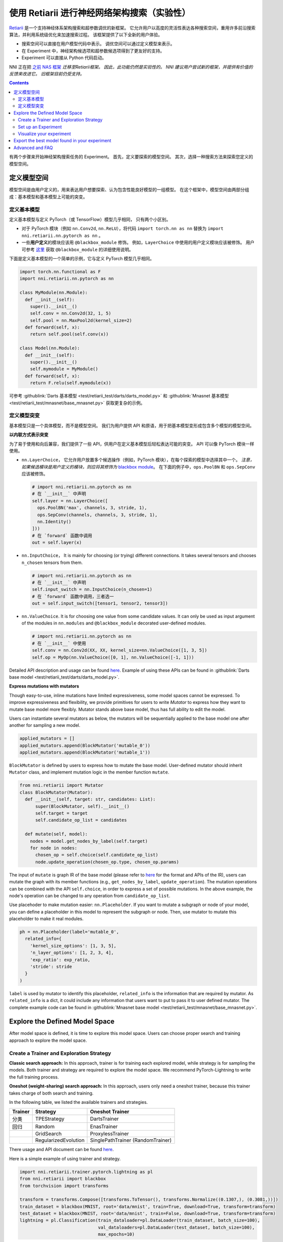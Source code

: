 使用 Retiarii 进行神经网络架构搜索（实验性）
==============================================================================================================

`Retiarii <https://www.usenix.org/system/files/osdi20-zhang_quanlu.pdf>`__ 是一个支持神经体系架构搜索和超参数调优的新框架。 它允许用户以高度的灵活性表达各种搜索空间，重用许多前沿搜索算法，并利用系统级优化来加速搜索过程。 该框架提供了以下全新的用户体验。

* 搜索空间可以直接在用户模型代码中表示。 调优空间可以通过定义模型来表示。
* 在 Experiment 中，神经架构候选项和超参数候选项得到了更友好的支持。
* Experiment 可以直接从 Python 代码启动。

NNI 正在把 `之前 NAS 框架 <../Overview.rst>`__ *迁移至Retiarii框架。 因此，此功能仍然是实验性的。 NNI 建议用户尝试新的框架，并提供有价值的反馈来改进它。 旧框架目前仍受支持。*

.. contents::

有两个步骤来开始神经架构搜索任务的 Experiment。 首先，定义要探索的模型空间。 其次，选择一种搜索方法来探索您定义的模型空间。

定义模型空间
-----------------------

模型空间是由用户定义的，用来表达用户想要探索、认为包含性能良好模型的一组模型。 在这个框架中，模型空间由两部分组成：基本模型和基本模型上可能的突变。

定义基本模型
^^^^^^^^^^^^^^^^^

定义基本模型与定义 PyTorch（或 TensorFlow）模型几乎相同， 只有两个小区别。

* 对于 PyTorch 模块（例如 ``nn.Conv2d``, ``nn.ReLU``），将代码 ``import torch.nn as nn`` 替换为 ``import nni.retiarii.nn.pytorch as nn`` 。
* 一些\ **用户定义**\ 的模块应该用 ``@blackbox_module`` 修饰。 例如，``LayerChoice`` 中使用的用户定义模块应该被修饰。 用户可参考 `这里 <#blackbox-module>`__ 获取 ``@blackbox_module`` 的详细使用说明。

下面是定义基本模型的一个简单的示例，它与定义 PyTorch 模型几乎相同。

.. code-block:: python

  import torch.nn.functional as F
  import nni.retiarii.nn.pytorch as nn

  class MyModule(nn.Module):
    def __init__(self):
      super().__init__()
      self.conv = nn.Conv2d(32, 1, 5)
      self.pool = nn.MaxPool2d(kernel_size=2)
    def forward(self, x):
      return self.pool(self.conv(x))

  class Model(nn.Module):
    def __init__(self):
      super().__init__()
      self.mymodule = MyModule()
    def forward(self, x):
      return F.relu(self.mymodule(x))

可参考 :githublink:`Darts 基本模型 <test/retiarii_test/darts/darts_model.py>` 和 :githublink:`Mnasnet 基本模型 <test/retiarii_test/mnasnet/base_mnasnet.py>` 获取更复杂的示例。

定义模型突变
^^^^^^^^^^^^^^^^^^^^^^

基本模型只是一个具体模型，而不是模型空间。 我们为用户提供 API 和原语，用于把基本模型变形成包含多个模型的模型空间。

**以内联方式表示突变**

为了易于使用和向后兼容，我们提供了一些 API，供用户在定义基本模型后轻松表达可能的突变。 API 可以像 PyTorch 模块一样使用。

* ``nn.LayerChoice``， 它允许用户放置多个候选操作（例如，PyTorch 模块），在每个探索的模型中选择其中一个。 *注意，如果候选模块是用户定义的模块，则应将其修饰为* `blackbox module <#blackbox-module>`__。 在下面的例子中，``ops.PoolBN`` 和 ``ops.SepConv`` 应该被修饰。

  .. code-block:: python

    # import nni.retiarii.nn.pytorch as nn
    # 在 `__init__` 中声明
    self.layer = nn.LayerChoice([
      ops.PoolBN('max', channels, 3, stride, 1),
      ops.SepConv(channels, channels, 3, stride, 1),
      nn.Identity()
    ]))
    # 在 `forward` 函数中调用
    out = self.layer(x)

* ``nn.InputChoice``， It is mainly for choosing (or trying) different connections. It takes several tensors and chooses ``n_chosen`` tensors from them.

  .. code-block:: python

    # import nni.retiarii.nn.pytorch as nn
    # 在 `__init__` 中声明
    self.input_switch = nn.InputChoice(n_chosen=1)
    # 在 `forward` 函数中调用，三者选一
    out = self.input_switch([tensor1, tensor2, tensor3])

* ``nn.ValueChoice``. It is for choosing one value from some candidate values. It can only be used as input argument of the modules in ``nn.modules`` and ``@blackbox_module`` decorated user-defined modules.

  .. code-block:: python

    # import nni.retiarii.nn.pytorch as nn
    # 在 `__init__` 中使用
    self.conv = nn.Conv2d(XX, XX, kernel_size=nn.ValueChoice([1, 3, 5])
    self.op = MyOp(nn.ValueChoice([0, 1], nn.ValueChoice([-1, 1]))

Detailed API description and usage can be found `here <./ApiReference.rst>`__\. Example of using these APIs can be found in :githublink:`Darts base model <test/retiarii_test/darts/darts_model.py>`.

**Express mutations with mutators**

Though easy-to-use, inline mutations have limited expressiveness, some model spaces cannot be expressed. To improve expressiveness and flexibility, we provide primitives for users to write *Mutator* to express how they want to mutate base model more flexibly. Mutator stands above base model, thus has full ability to edit the model.

Users can instantiate several mutators as below, the mutators will be sequentially applied to the base model one after another for sampling a new model.

.. code-block:: python

  applied_mutators = []
  applied_mutators.append(BlockMutator('mutable_0'))
  applied_mutators.append(BlockMutator('mutable_1'))

``BlockMutator`` is defined by users to express how to mutate the base model. User-defined mutator should inherit ``Mutator`` class, and implement mutation logic in the member function ``mutate``.

.. code-block:: python

  from nni.retiarii import Mutator
  class BlockMutator(Mutator):
    def __init__(self, target: str, candidates: List):
        super(BlockMutator, self).__init__()
        self.target = target
        self.candidate_op_list = candidates

    def mutate(self, model):
      nodes = model.get_nodes_by_label(self.target)
      for node in nodes:
        chosen_op = self.choice(self.candidate_op_list)
        node.update_operation(chosen_op.type, chosen_op.params)

The input of ``mutate`` is graph IR of the base model (please refer to `here <./ApiReference.rst>`__ for the format and APIs of the IR), users can mutate the graph with its member functions (e.g., ``get_nodes_by_label``, ``update_operation``). The mutation operations can be combined with the API ``self.choice``, in order to express a set of possible mutations. In the above example, the node's operation can be changed to any operation from ``candidate_op_list``.

Use placehoder to make mutation easier: ``nn.Placeholder``. If you want to mutate a subgraph or node of your model, you can define a placeholder in this model to represent the subgraph or node. Then, use mutator to mutate this placeholder to make it real modules.

.. code-block:: python

  ph = nn.Placeholder(label='mutable_0',
    related_info={
      'kernel_size_options': [1, 3, 5],
      'n_layer_options': [1, 2, 3, 4],
      'exp_ratio': exp_ratio,
      'stride': stride
    }
  )

``label`` is used by mutator to identify this placeholder, ``related_info`` is the information that are required by mutator. As ``related_info`` is a dict, it could include any information that users want to put to pass it to user defined mutator. The complete example code can be found in :githublink:`Mnasnet base model <test/retiarii_test/mnasnet/base_mnasnet.py>`.

Explore the Defined Model Space
-------------------------------

After model space is defined, it is time to explore this model space. Users can choose proper search and training approach to explore the model space.

Create a Trainer and Exploration Strategy
^^^^^^^^^^^^^^^^^^^^^^^^^^^^^^^^^^^^^^^^^

**Classic search approach:**
In this approach, trainer is for training each explored model, while strategy is for sampling the models. Both trainer and strategy are required to explore the model space. We recommend PyTorch-Lightning to write the full training process.

**Oneshot (weight-sharing) search approach:**
In this approach, users only need a oneshot trainer, because this trainer takes charge of both search and training.

In the following table, we listed the available trainers and strategies.

.. list-table::
  :header-rows: 1
  :widths: auto

  * - Trainer
    - Strategy
    - Oneshot Trainer
  * - 分类
    - TPEStrategy
    - DartsTrainer
  * - 回归
    - Random
    - EnasTrainer
  * - 
    - GridSearch
    - ProxylessTrainer
  * - 
    - RegularizedEvolution
    - SinglePathTrainer (RandomTrainer)

There usage and API document can be found `here <./ApiReference>`__\.

Here is a simple example of using trainer and strategy.

.. code-block:: python

  import nni.retiarii.trainer.pytorch.lightning as pl
  from nni.retiarii import blackbox
  from torchvision import transforms

  transform = transforms.Compose([transforms.ToTensor(), transforms.Normalize((0.1307,), (0.3081,))])
  train_dataset = blackbox(MNIST, root='data/mnist', train=True, download=True, transform=transform)
  test_dataset = blackbox(MNIST, root='data/mnist', train=False, download=True, transform=transform)
  lightning = pl.Classification(train_dataloader=pl.DataLoader(train_dataset, batch_size=100),
                                val_dataloaders=pl.DataLoader(test_dataset, batch_size=100),
                                max_epochs=10)

.. Note:: For NNI to capture the dataset and dataloader and distribute it across different runs, please wrap your dataset with ``blackbox`` and use ``pl.DataLoader`` instead of ``torch.utils.data.DataLoader``. See ``blackbox_module`` section below for details.

Users can refer to `API reference <./ApiReference.rst>`__ on detailed usage of trainer. "`write a trainer <./WriteTrainer.rst>`__" for how to write a new trainer, and refer to `this document <./WriteStrategy.rst>`__ for how to write a new strategy.

Set up an Experiment
^^^^^^^^^^^^^^^^^^^^

After all the above are prepared, it is time to start an experiment to do the model search. We design unified interface for users to start their experiment. An example is shown below

.. code-block:: python

  exp = RetiariiExperiment(base_model, trainer, applied_mutators, simple_strategy)
  exp_config = RetiariiExeConfig('local')
  exp_config.experiment_name = 'mnasnet_search'
  exp_config.trial_concurrency = 2
  exp_config.max_trial_number = 10
  exp_config.training_service.use_active_gpu = False
  exp.run(exp_config, 8081)

This code starts an NNI experiment. Note that if inlined mutation is used, ``applied_mutators`` should be ``None``.

The complete code of a simple MNIST example can be found :githublink:`here <test/retiarii_test/mnist/test.py>`.

Visualize your experiment
^^^^^^^^^^^^^^^^^^^^^^^^^

Users can visualize their experiment in the same way as visualizing a normal hyper-parameter tuning experiment. For example, open ``localhost::8081`` in your browser, 8081 is the port that you set in ``exp.run``. Please refer to `here <../../Tutorial/WebUI.rst>`__ for details. If users are using oneshot trainer, they can refer to `here <../Visualization.rst>`__ for how to visualize their experiments.

Export the best model found in your experiment
----------------------------------------------

If you are using *classic search approach*, you can simply find out the best one from WebUI.

If you are using *oneshot (weight-sharing) search approach*, you can invole ``exp.export_top_models`` to output several best models that are found in the experiment.

Advanced and FAQ
----------------

.. _blackbox-module:

**Blackbox Module**

To understand the decorator ``blackbox_module``, we first briefly explain how our framework works: it converts user-defined model to a graph representation (called graph IR), each instantiated module is converted to a subgraph. Then user-defined mutations are applied to the graph to generate new graphs. Each new graph is then converted back to PyTorch code and executed. ``@blackbox_module`` here means the module will not be converted to a subgraph but is converted to a single graph node. That is, the module will not be unfolded anymore. Users should/can decorate a user-defined module class in the following cases:

* When a module class cannot be successfully converted to a subgraph due to some implementation issues. For example, currently our framework does not support adhoc loop, if there is adhoc loop in a module's forward, this class should be decorated as blackbox module. The following ``MyModule`` should be decorated.

  .. code-block:: python

    @blackbox_module
    class MyModule(nn.Module):
      def __init__(self):
        ...
      def forward(self, x):
        for i in range(10): # <- adhoc loop
          ...

* The candidate ops in ``LayerChoice`` should be decorated as blackbox module. For example, ``self.op = nn.LayerChoice([Op1(...), Op2(...), Op3(...)])``, where ``Op1``, ``Op2``, ``Op3`` should be decorated if they are user defined modules.
* When users want to use ``ValueChoice`` in a module's input argument, the module should be decorated as blackbox module. For example, ``self.conv = MyConv(kernel_size=nn.ValueChoice([1, 3, 5]))``, where ``MyConv`` should be decorated.
* If no mutation is targeted on a module, this module *can be* decorated as a blackbox module.